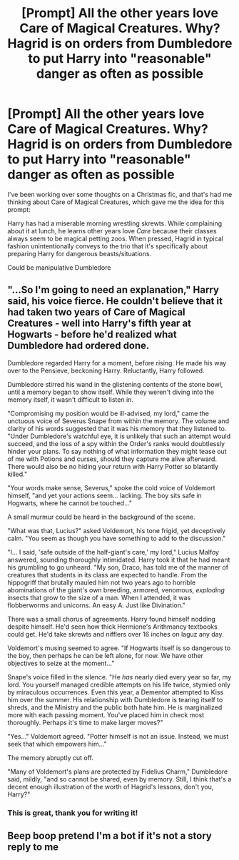 #+TITLE: [Prompt] All the other years love Care of Magical Creatures. Why? Hagrid is on orders from Dumbledore to put Harry into "reasonable" danger as often as possible

* [Prompt] All the other years love Care of Magical Creatures. Why? Hagrid is on orders from Dumbledore to put Harry into "reasonable" danger as often as possible
:PROPERTIES:
:Author: Covane
:Score: 27
:DateUnix: 1576014838.0
:DateShort: 2019-Dec-11
:END:
I've been working over some thoughts on a Christmas fic, and that's had me thinking about Care of Magical Creatures, which gave me the idea for this prompt:

Harry has had a miserable morning wrestling skrewts. While complaining about it at lunch, he learns other years love /Care/ because their classes always seem to be magical petting zoos. When pressed, Hagrid in typical fashion unintentionally conveys to the trio that it's specifically about preparing Harry for dangerous beasts/situations.

Could be manipulative Dumbledore


** "...So I'm going to need an explanation," Harry said, his voice fierce. He couldn't believe that it had taken two years of Care of Magical Creatures - well into Harry's fifth year at Hogwarts - before he'd realized what Dumbledore had ordered done.

Dumbledore regarded Harry for a moment, before rising. He made his way over to the Pensieve, beckoning Harry. Reluctantly, Harry followed.

Dumbledore stirred his wand in the glistening contents of the stone bowl, until a memory began to show itself. While they weren't diving into the memory itself, it wasn't difficult to listen in.

"Compromising my position would be ill-advised, my lord," came the unctuous voice of Severus Snape from within the memory. The volume and clarity of his words suggested that it was his memory that they listened to. "Under Dumbledore's watchful eye, it is unlikely that such an attempt would succeed, and the loss of a spy within the Order's ranks would doubtlessly hinder your plans. To say nothing of what information they might tease out of me with Potions and curses, should they capture me alive afterward. There would also be no hiding your return with Harry Potter so blatantly killed."

"Your words make sense, Severus," spoke the cold voice of Voldemort himself, "and yet your actions seem... lacking. The boy sits safe in Hogwarts, where he cannot be touched..."

A small murmur could be heard in the background of the scene.

"What was that, Lucius?" asked Voldemort, his tone frigid, yet deceptively calm. "You seem as though you have something to add to the discussion."

"I... I said, 'safe outside of the half-giant's care,' my lord," Lucius Malfoy answered, sounding thoroughly intimidated. Harry took it that he had meant his grumbling to go unheard. "My son, Draco, has told me of the manner of creatures that students in its class are expected to handle. From the hippogriff that brutally mauled him not two years ago to horrible abominations of the giant's own breeding, armored, venomous, /exploding/ insects that grow to the size of a man. When I attended, it was flobberworms and unicorns. An easy A. Just like Divination."

There was a small chorus of agreements. Harry found himself nodding despite himself. He'd seen how thick Hermione's Arithmancy textbooks could get. He'd take skrewts and nifflers over 16 inches on laguz any day.

Voldemort's musing seemed to agree. "If Hogwarts itself is so dangerous to the boy, then perhaps he can be left alone, for now. We have other objectives to seize at the moment..."

Snape's voice filled in the silence. "He /has/ nearly died every year so far, my lord. You yourself managed credible attempts on his life twice, stymied only by miraculous occurrences. Even this year, a Dementor attempted to Kiss him over the summer. His relationship with Dumbledore is tearing itself to shreds, and the Ministry and the public both hate him. He is marginalized more with each passing moment. You've placed him in check most thoroughly. Perhaps it's time to make larger moves?"

"Yes..." Voldemort agreed. "Potter himself is not an issue. Instead, we must seek that which empowers him..."

The memory abruptly cut off.

"Many of Voldemort's plans are protected by Fidelius Charm," Dumbledore said, mildly, "and so cannot be shared, even by memory. Still, I think that's a decent enough illustration of the worth of Hagrid's lessons, don't you, Harry?"
:PROPERTIES:
:Author: ForwardDiscussion
:Score: 3
:DateUnix: 1576092867.0
:DateShort: 2019-Dec-11
:END:

*** This is great, thank you for writing it!
:PROPERTIES:
:Author: Covane
:Score: 3
:DateUnix: 1576150035.0
:DateShort: 2019-Dec-12
:END:


** Beep boop pretend I'm a bot if it's not a story reply to me
:PROPERTIES:
:Author: justjustin2300
:Score: -8
:DateUnix: 1576028996.0
:DateShort: 2019-Dec-11
:END:
